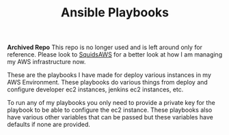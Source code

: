 #+TITLE: Ansible Playbooks

*Archived Repo*
This repo is no longer used and is left around only for reference. Please look
to [[https://www.github.com/maker2413/SquidsAWS][SquidsAWS]] for a better look at how I am managing my AWS infrastructure now.

These are the playbooks I have made for deploy various instances in my AWS
Environment. These playbooks do various things from deploy and configure
developer ec2 instances, jenkins ec2 instances, etc.

To run any of my playbooks you only need to provide a private key for the
playbook to be able to configure the ec2 instance. These playbooks also have
various other variables that can be passed but these variables have defaults if
none are provided.
